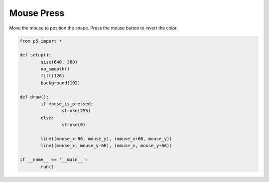 ***********
Mouse Press
***********

.. raw:: html

  <script>
	
	function setup() {
		var canvas = createCanvas(720, 400);
		canvas.parent('sketch-holder');
		background(230);
		strokeWeight(2);
	}

	function draw() {
		if (mouseIsPressed) {
			stroke(255);
		} else {
			stroke(237, 34, 93);
		}
		line(mouseX - 66, mouseY, mouseX + 66, mouseY);
		line(mouseX, mouseY - 66, mouseX, mouseY + 66);
	}

  </script>
  <div id="sketch-holder"></div>

Move the mouse to position the shape. Press the mouse button to invert the color.

.. code:: python

	from p5 import *

	def setup():
		size(640, 360)
		no_smooth()
		fill(126)
		background(102)

	def draw():
		if mouse_is_pressed:
			stroke(255)
		else:
			stroke(0)

		line((mouse_x-66, mouse_y), (mouse_x+66, mouse_y))
		line((mouse_x, mouse_y-66), (mouse_x, mouse_y+66)) 

	if __name__ == '__main__':
		run()